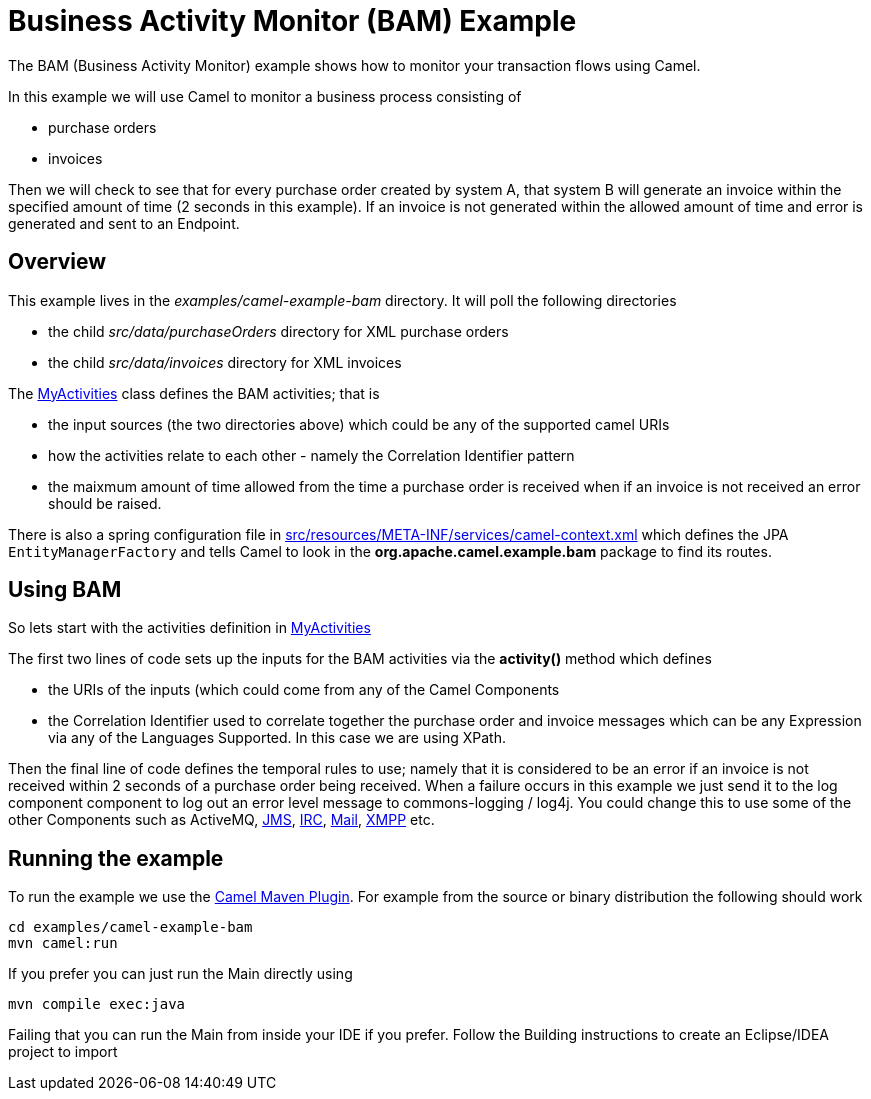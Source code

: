= Business Activity Monitor (BAM) Example

The BAM (Business Activity Monitor) example shows how to
monitor your transaction flows using Camel.

In this example we will use Camel to monitor a business process
consisting of

* purchase orders
* invoices

Then we will check to see that for every purchase order created by
system A, that system B will generate an invoice within the specified
amount of time (2 seconds in this example). If an invoice is not
generated within the allowed amount of time and error is generated and
sent to an Endpoint.

== Overview

This example lives in the _examples/camel-example-bam_ directory. It
will poll the following directories

* the child _src/data/purchaseOrders_ directory for XML purchase orders
* the child _src/data/invoices_ directory for XML invoices

The
http://svn.apache.org/repos/asf/camel/trunk/examples/camel-example-bam/src/main/java/org/apache/camel/example/bam/MyActivities.java[MyActivities]
class defines the BAM activities; that is

* the input sources (the two directories above) which could be any of
the supported camel URIs
* how the activities relate to each other - namely the
Correlation Identifier pattern
* the maixmum amount of time allowed from the time a purchase order is
received when if an invoice is not received an error should be raised.

There is also a spring configuration file in
http://svn.apache.org/repos/asf/camel/trunk/examples/camel-example-bam/src/main/resources/META-INF/spring/camel-context.xml[src/resources/META-INF/services/camel-context.xml]
which defines the JPA `EntityManagerFactory` and tells Camel to look in
the *org.apache.camel.example.bam* package to find its routes.

== Using BAM

So lets start with the activities definition in
http://svn.apache.org/repos/asf/camel/trunk/examples/camel-example-bam/src/main/java/org/apache/camel/example/bam/MyActivities.java[MyActivities]

The first two lines of code sets up the inputs for the
BAM activities via the *activity()* method which defines

* the URIs of the inputs (which could come from any of
the Camel Components
* the Correlation Identifier used to
correlate together the purchase order and invoice messages which can be
any Expression via any of the
Languages Supported. In this case we are
using XPath.

Then the final line of code defines the temporal rules to use; namely
that it is considered to be an error if an invoice is not received
within 2 seconds of a purchase order being received. When a failure
occurs in this example we just send it to the log component
component to log out an error level message to commons-logging / log4j.
You could change this to use some of the other
Components such as ActiveMQ,
xref:ROOT:jms-component.adoc[JMS], xref:ROOT:irc-component.adoc[IRC], xref:ROOT:mail-component.adoc[Mail],
xref:ROOT:xmpp-component.adoc[XMPP] etc.

== Running the example

To run the example we use the xref:manual::camel-maven-plugin.adoc[Camel Maven
Plugin]. For example from the source or binary distribution the
following should work

[source,java]
-----------------------------
cd examples/camel-example-bam
mvn camel:run
-----------------------------

If you prefer you can just run the Main directly using

[source,java]
---------------------
mvn compile exec:java
---------------------

Failing that you can run the Main from inside your IDE if you prefer.
Follow the Building instructions to create an
Eclipse/IDEA project to import
